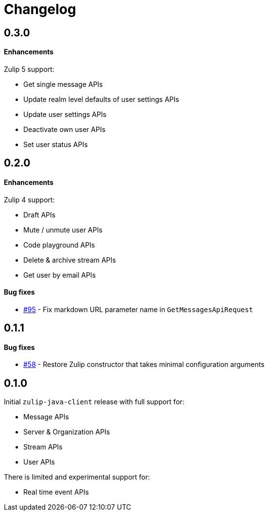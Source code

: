 = Changelog

== 0.3.0

==== Enhancements

Zulip 5 support:

* Get single message APIs
* Update realm level defaults of user settings APIs
* Update user settings APIs
* Deactivate own user APIs
* Set user status APIs

== 0.2.0

==== Enhancements

Zulip 4 support:

* Draft APIs
* Mute / unmute user APIs
* Code playground APIs
* Delete & archive stream APIs
* Get user by email APIs

==== Bug fixes

* https://github.com/jamesnetherton/zulip-java-client/pull/95[#95] - Fix markdown URL parameter name in `GetMessagesApiRequest`

== 0.1.1

==== Bug fixes

* https://github.com/jamesnetherton/zulip-java-client/issues/58[#58] - Restore Zulip constructor that takes minimal configuration arguments

== 0.1.0

Initial `zulip-java-client` release with full support for:

* Message APIs
* Server & Organization APIs
* Stream APIs
* User APIs

There is limited and experimental support for:

* Real time event APIs
